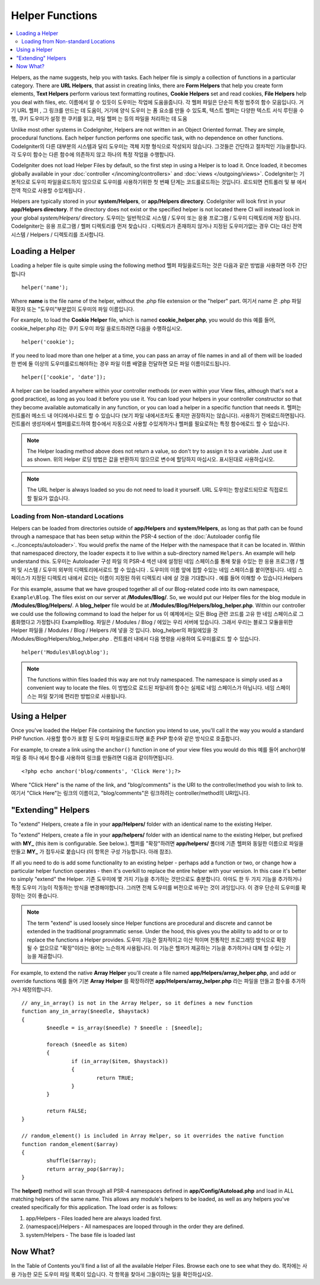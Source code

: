 ################
Helper Functions
################

.. contents::
    :local:
    :depth: 2

Helpers, as the name suggests, help you with tasks. Each helper file is
simply a collection of functions in a particular category. There are **URL
Helpers**, that assist in creating links, there are **Form Helpers** that help
you create form elements, **Text Helpers** perform various text formatting
routines, **Cookie Helpers** set and read cookies, **File Helpers** help you
deal with files, etc.
이름에서 알 수 있듯이 도우미는 작업에 도움을줍니다. 각 헬퍼 파일은 단순히 특정 범주의 함수 모음입니다. 거기 URL 헬퍼 , 그 링크를 만드는 데 도움이, 거기에 양식 도우미 는 폼 요소를 만들 수 있도록, 텍스트 헬퍼는 다양한 텍스트 서식 루틴을 수행, 쿠키 도우미가 설정 한 쿠키를 읽고, 파일 헬퍼 는 등의 파일을 처리하는 데 도움

Unlike most other systems in CodeIgniter, Helpers are not written in an
Object Oriented format. They are simple, procedural functions. Each
helper function performs one specific task, with no dependence on other
functions.
CodeIgniter의 다른 대부분의 시스템과 달리 도우미는 객체 지향 형식으로 작성되지 않습니다. 그것들은 간단하고 절차적인 기능을합니다. 각 도우미 함수는 다른 함수에 의존하지 않고 하나의 특정 작업을 수행합니다.

CodeIgniter does not load Helper Files by default, so the first step in
using a Helper is to load it. Once loaded, it becomes globally available
in your :doc:`controller </incoming/controllers>` and
:doc:`views </outgoing/views>`.
CodeIgniter는 기본적으로 도우미 파일을로드하지 않으므로 도우미를 사용하기위한 첫 번째 단계는 코드를로드하는 것입니다. 로드되면 컨트롤러 및 뷰 에서 전역 적으로 사용할 수있게됩니다 .

Helpers are typically stored in your **system/Helpers**, or
**app/Helpers directory**. CodeIgniter will look first in your
**app/Helpers directory**. If the directory does not exist or the
specified helper is not located there CI will instead look in your
global *system/Helpers/* directory.
도우미는 일반적으로 시스템 / 도우미 또는 응용 프로그램 / 도우미 디렉토리에 저장 됩니다. CodeIgniter는 응용 프로그램 / 헬퍼 디렉토리를 먼저 찾습니다 . 디렉토리가 존재하지 않거나 지정된 도우미가없는 경우 CI는 대신 전역 시스템 / Helpers / 디렉토리를 조사합니다.

Loading a Helper
================

Loading a helper file is quite simple using the following method
헬퍼 파일을로드하는 것은 다음과 같은 방법을 사용하면 아주 간단합니다

::

	helper('name');

Where **name** is the file name of the helper, without the .php file
extension or the "helper" part.
여기서 name 은 .php 파일 확장자 또는 "도우미"부분없이 도우미의 파일 이름입니다.

For example, to load the **Cookie Helper** file, which is named
**cookie_helper.php**, you would do this
예를 들어, cookie_helper.php 라는 쿠키 도우미 파일 을로드하려면 다음을 수행하십시오.

::

	helper('cookie');

If you need to load more than one helper at a time, you can pass
an array of file names in and all of them will be loaded
한 번에 둘 이상의 도우미를로드해야하는 경우 파일 이름 배열을 전달하면 모든 파일 이름이로드됩니다.

::

	helper(['cookie', 'date']);

A helper can be loaded anywhere within your controller methods (or
even within your View files, although that's not a good practice), as
long as you load it before you use it. You can load your helpers in your
controller constructor so that they become available automatically in
any function, or you can load a helper in a specific function that needs
it.
헬퍼는 컨트롤러 메소드 내 어디에서나로드 할 수 있습니다 (보기 파일 내에서조차도 좋지만 권장하지는 않습니다). 사용하기 전에로드하면됩니다. 컨트롤러 생성자에서 헬퍼를로드하여 함수에서 자동으로 사용할 수있게하거나 헬퍼를 필요로하는 특정 함수에로드 할 수 있습니다.

.. note:: The Helper loading method above does not return a value, so
	don't try to assign it to a variable. Just use it as shown.
	위의 Helper 로딩 방법은 값을 반환하지 않으므로 변수에 할당하지 마십시오. 표시된대로 사용하십시오.

.. note:: The URL helper is always loaded so you do not need to load it yourself.
	URL 도우미는 항상로드되므로 직접로드 할 필요가 없습니다.

Loading from Non-standard Locations
-----------------------------------

Helpers can be loaded from directories outside of **app/Helpers** and
**system/Helpers**, as long as that path can be found through a namespace that
has been setup within the PSR-4 section of the :doc:`Autoloader config file <../concepts/autoloader>`.
You would prefix the name of the Helper with the namespace that it can be located
in. Within that namespaced directory, the loader expects it to live within a
sub-directory named ``Helpers``. An example will help understand this.
도우미는 Autoloader 구성 파일 의 PSR-4 섹션 내에 설정된 네임 스페이스를 통해 찾을 수있는 한 응용 프로그램 / 헬퍼 및 시스템 / 도우미 외부의 디렉토리에서로드 할 수 있습니다 . 도우미의 이름 앞에 접할 수있는 네임 스페이스를 붙이면됩니다. 네임 스페이스가 지정된 디렉토리 내에서 로더는 이름이 지정된 하위 디렉토리 내에 살 것을 기대합니다 . 예를 들어 이해할 수 있습니다.Helpers

For this example, assume that we have grouped together all of our Blog-related
code into its own namespace, ``Example\Blog``. The files exist on our server at
**/Modules/Blog/**. So, we would put our Helper files for the blog module in
**/Modules/Blog/Helpers/**. A **blog_helper** file would be at
**/Modules/Blog/Helpers/blog_helper.php**. Within our controller we could
use the following command to load the helper for us
이 예제에서는 모든 Blog 관련 코드를 고유 한 네임 스페이스로 그룹화했다고 가정합니다 Example\Blog. 파일은 / Modules / Blog / 에있는 우리 서버에 있습니다. 그래서 우리는 블로그 모듈을위한 Helper 파일을 / Modules / Blog / Helpers /에 넣을 것 입니다. blog_helper의 파일에있을 것 /Modules/Blog/Helpers/blog_helper.php . 컨트롤러 내에서 다음 명령을 사용하여 도우미를로드 할 수 있습니다.

::

	helper('Modules\Blog\blog');

.. note:: The functions within files loaded this way are not truly namespaced.
		The namespace is simply used as a convenient way to locate the files.
		이 방법으로 로드된 파일내의 함수는 실제로 네임 스페이스가 아닙니다. 네임 스페이스는 파일 찾기에 편리한 방법으로 사용됩니다.

Using a Helper
==============

Once you've loaded the Helper File containing the function you intend to
use, you'll call it the way you would a standard PHP function.
사용할 함수가 포함 된 도우미 파일을로드하면 표준 PHP 함수와 같은 방식으로 호출합니다.

For example, to create a link using the ``anchor()`` function in one of
your view files you would do this
예를 들어 anchor()뷰 파일 중 하나 에서 함수를 사용하여 링크를 만들려면 다음과 같이하면됩니다.

::

	<?php echo anchor('blog/comments', 'Click Here');?>

Where "Click Here" is the name of the link, and "blog/comments" is the
URI to the controller/method you wish to link to.
여기서 "Click Here"는 링크의 이름이고, "blog/comments"은 링크하려는 controller/method의 URI입니다.

"Extending" Helpers
===================

To "extend" Helpers, create a file in your **app/Helpers/** folder
with an identical name to the existing Helper.

To "extend" Helpers, create a file in your **app/helpers/** folder
with an identical name to the existing Helper, but prefixed with **MY\_**
(this item is configurable. See below.).
헬퍼를 "확장"하려면 **app/helpers/** 폴더에 기존 헬퍼와 동일한 이름으로 파일을 만들고 **MY\_** 가 접두사로 붙습니다 (이 항목은 구성 가능합니다. 아래 참조).

If all you need to do is add some functionality to an existing helper -
perhaps add a function or two, or change how a particular helper
function operates - then it's overkill to replace the entire helper with
your version. In this case it's better to simply "extend" the Helper.
기존 도우미에 몇 가지 기능을 추가하는 것만으로도 충분합니다. 아마도 한 두 가지 기능을 추가하거나 특정 도우미 기능이 작동하는 방식을 변경해야합니다. 그러면 전체 도우미를 버전으로 바꾸는 것이 과잉입니다. 이 경우 단순히 도우미를 확장하는 것이 좋습니다.

.. note:: The term "extend" is used loosely since Helper functions are
	procedural and discrete and cannot be extended in the traditional
	programmatic sense. Under the hood, this gives you the ability to
	add to or or to replace the functions a Helper provides.
	도우미 기능은 절차적이고 이산 적이며 전통적인 프로그래밍 방식으로 확장 될 수 없으므로 "확장"이라는 용어는 느슨하게 사용됩니다. 이 기능은 헬퍼가 제공하는 기능을 추가하거나 대체 할 수있는 기능을 제공합니다.

For example, to extend the native **Array Helper** you'll create a file
named **app/Helpers/array_helper.php**, and add or override
functions
예를 들어 기본 **Array Helper** 를 확장하려면 **app/Helpers/array_helper.php** 라는 파일을 만들고 함수를 추가하거나 재정의합니다.

::

	// any_in_array() is not in the Array Helper, so it defines a new function
	function any_in_array($needle, $haystack)
	{
		$needle = is_array($needle) ? $needle : [$needle];

		foreach ($needle as $item)
		{
			if (in_array($item, $haystack))
			{
				return TRUE;
			}
	        }

		return FALSE;
	}

	// random_element() is included in Array Helper, so it overrides the native function
	function random_element($array)
	{
		shuffle($array);
		return array_pop($array);
	}

The **helper()** method will scan through all PSR-4 namespaces defined in **app/Config/Autoload.php**
and load in ALL matching helpers of the same name. This allows any module's helpers
to be loaded, as well as any helpers you've created specifically for this application. The load order
is as follows:

1. app/Helpers - Files loaded here are always loaded first.
2. {namespace}/Helpers - All namespaces are looped through in the order they are defined.
3. system/Helpers - The base file is loaded last

Now What?
=========

In the Table of Contents you'll find a list of all the available Helper
Files. Browse each one to see what they do.
목차에는 사용 가능한 모든 도우미 파일 목록이 있습니다. 각 항목을 찾아서 그들이하는 일을 확인하십시오.